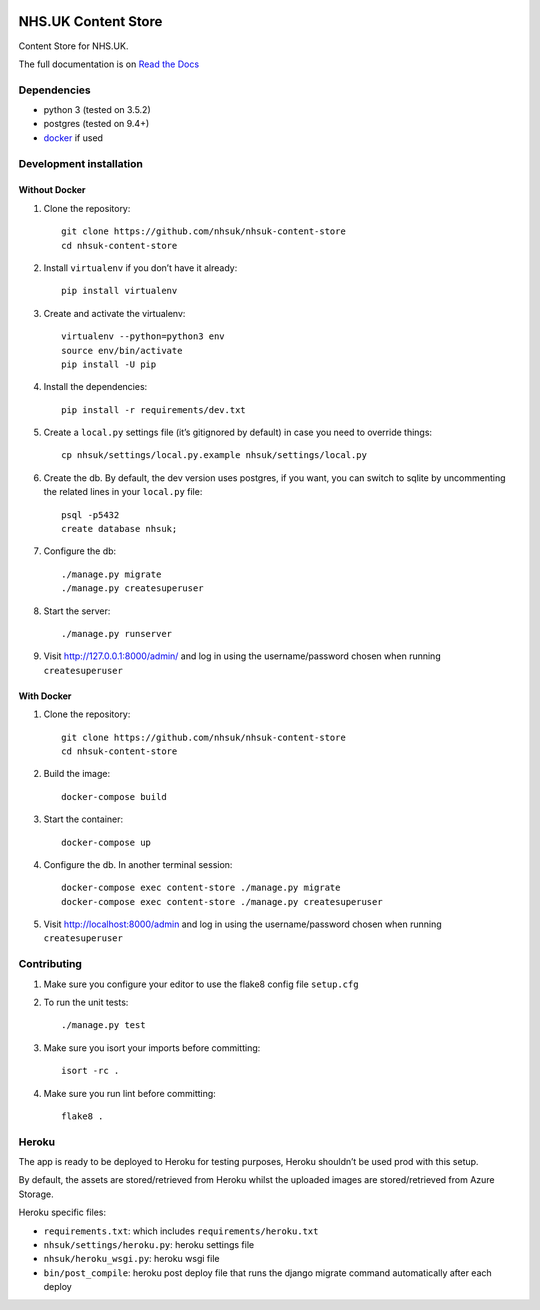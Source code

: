 |Build Status| |Dependency Status| |Coverage Status| |Documentation Status|

NHS.UK Content Store
====================

Content Store for NHS.UK.

The full documentation is on `Read the Docs <http://nhsuk-content-store.readthedocs.io/en/latest/>`_

Dependencies
------------

-  python 3 (tested on 3.5.2)
-  postgres (tested on 9.4+)
-  `docker`_ if used

Development installation
------------------------

Without Docker
~~~~~~~~~~~~~~

#. Clone the repository::

    git clone https://github.com/nhsuk/nhsuk-content-store
    cd nhsuk-content-store

#. Install ``virtualenv`` if you don’t have it already::

    pip install virtualenv

#. Create and activate the virtualenv::

    virtualenv --python=python3 env
    source env/bin/activate
    pip install -U pip

#. Install the dependencies::

    pip install -r requirements/dev.txt

#. Create a ``local.py`` settings file (it’s gitignored by default) in
   case you need to override things::

    cp nhsuk/settings/local.py.example nhsuk/settings/local.py

#. Create the db. By default, the dev version uses postgres, if you want, you can switch to sqlite by uncommenting the related lines in your ``local.py`` file::

    psql -p5432
    create database nhsuk;

#. Configure the db::

    ./manage.py migrate
    ./manage.py createsuperuser

#. Start the server::

    ./manage.py runserver

#. Visit `http://127.0.0.1:8000/admin/`_ and log in using the
   username/password chosen when running ``createsuperuser``

With Docker
~~~~~~~~~~~

#. Clone the repository::

    git clone https://github.com/nhsuk/nhsuk-content-store
    cd nhsuk-content-store

#. Build the image::

    docker-compose build

#. Start the container::

    docker-compose up

#. Configure the db. In another terminal session::

    docker-compose exec content-store ./manage.py migrate
    docker-compose exec content-store ./manage.py createsuperuser

#. Visit `http://localhost:8000/admin`_ and log in using the
   username/password chosen when running ``createsuperuser``

Contributing
------------

#. Make sure you configure your editor to use the flake8 config file
   ``setup.cfg``

#. To run the unit tests::

    ./manage.py test

#. Make sure you isort your imports before committing::

    isort -rc .

#. Make sure you run lint before committing::

    flake8 .

Heroku
------

The app is ready to be deployed to Heroku for testing purposes, Heroku
shouldn’t be used prod with this setup.

By default, the assets are stored/retrieved from Heroku whilst the
uploaded images are stored/retrieved from Azure Storage.

Heroku specific files:

-  ``requirements.txt``: which includes ``requirements/heroku.txt``
-  ``nhsuk/settings/heroku.py``: heroku settings file
-  ``nhsuk/heroku_wsgi.py``: heroku wsgi file
-  ``bin/post_compile``: heroku post deploy file that runs the django migrate command automatically after each deploy

.. _docker: https://www.docker.com
.. _`http://127.0.0.1:8000/admin/`:
.. _`http://localhost:8000/admin`:

.. |Build Status| image:: https://travis-ci.org/nhsuk/nhsuk-content-store.svg?branch=master
   :target: https://travis-ci.org/nhsuk/nhsuk-content-store
.. |Dependency Status| image:: https://gemnasium.com/badges/github.com/nhsuk/nhsuk-content-store.svg
   :target: https://gemnasium.com/github.com/nhsuk/nhsuk-content-store
.. |Coverage Status| image:: https://coveralls.io/repos/github/nhsuk/nhsuk-content-store/badge.svg?branch=master
   :target: https://coveralls.io/github/nhsuk/nhsuk-content-store?branch=master
.. |Documentation Status| image:: https://readthedocs.org/projects/nhsuk-content-store/badge/?version=latest
   :target: http://nhsuk-content-store.readthedocs.io/en/latest/?badge=latest
